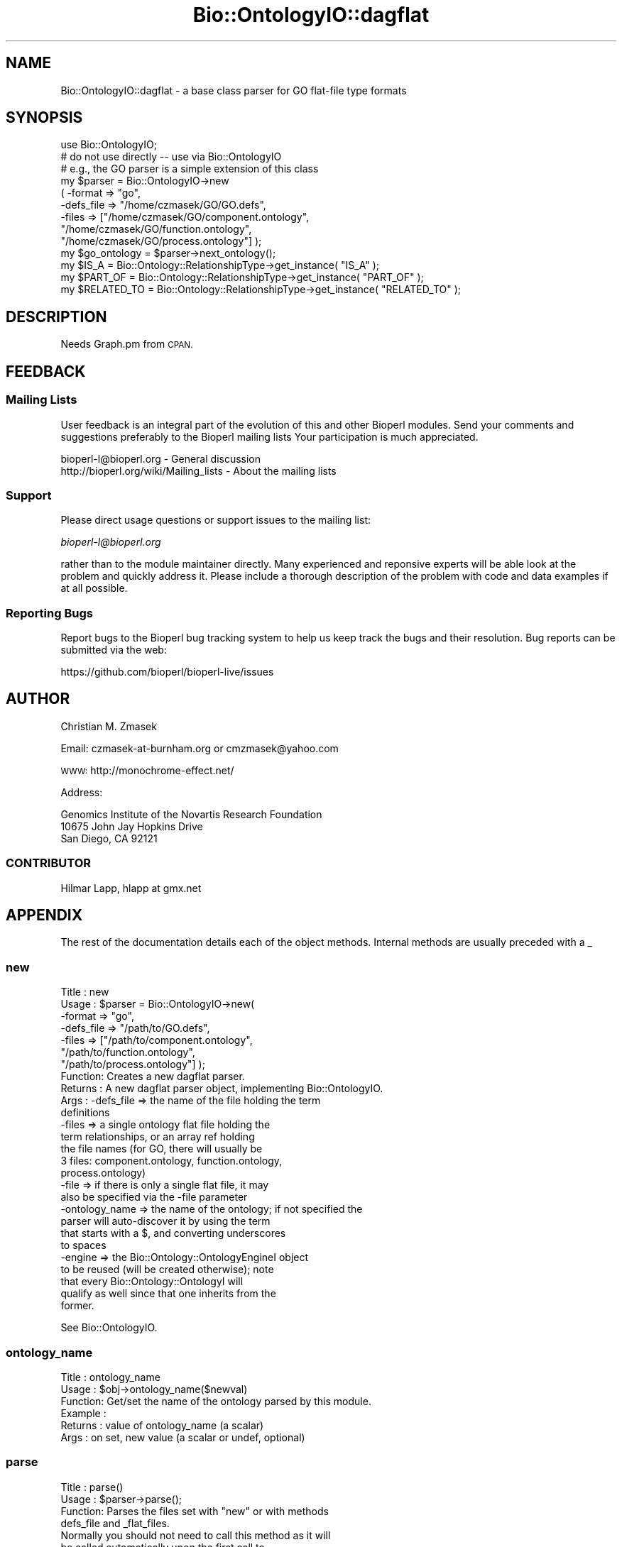 .\" Automatically generated by Pod::Man 2.28 (Pod::Simple 3.29)
.\"
.\" Standard preamble:
.\" ========================================================================
.de Sp \" Vertical space (when we can't use .PP)
.if t .sp .5v
.if n .sp
..
.de Vb \" Begin verbatim text
.ft CW
.nf
.ne \\$1
..
.de Ve \" End verbatim text
.ft R
.fi
..
.\" Set up some character translations and predefined strings.  \*(-- will
.\" give an unbreakable dash, \*(PI will give pi, \*(L" will give a left
.\" double quote, and \*(R" will give a right double quote.  \*(C+ will
.\" give a nicer C++.  Capital omega is used to do unbreakable dashes and
.\" therefore won't be available.  \*(C` and \*(C' expand to `' in nroff,
.\" nothing in troff, for use with C<>.
.tr \(*W-
.ds C+ C\v'-.1v'\h'-1p'\s-2+\h'-1p'+\s0\v'.1v'\h'-1p'
.ie n \{\
.    ds -- \(*W-
.    ds PI pi
.    if (\n(.H=4u)&(1m=24u) .ds -- \(*W\h'-12u'\(*W\h'-12u'-\" diablo 10 pitch
.    if (\n(.H=4u)&(1m=20u) .ds -- \(*W\h'-12u'\(*W\h'-8u'-\"  diablo 12 pitch
.    ds L" ""
.    ds R" ""
.    ds C` ""
.    ds C' ""
'br\}
.el\{\
.    ds -- \|\(em\|
.    ds PI \(*p
.    ds L" ``
.    ds R" ''
.    ds C`
.    ds C'
'br\}
.\"
.\" Escape single quotes in literal strings from groff's Unicode transform.
.ie \n(.g .ds Aq \(aq
.el       .ds Aq '
.\"
.\" If the F register is turned on, we'll generate index entries on stderr for
.\" titles (.TH), headers (.SH), subsections (.SS), items (.Ip), and index
.\" entries marked with X<> in POD.  Of course, you'll have to process the
.\" output yourself in some meaningful fashion.
.\"
.\" Avoid warning from groff about undefined register 'F'.
.de IX
..
.nr rF 0
.if \n(.g .if rF .nr rF 1
.if (\n(rF:(\n(.g==0)) \{
.    if \nF \{
.        de IX
.        tm Index:\\$1\t\\n%\t"\\$2"
..
.        if !\nF==2 \{
.            nr % 0
.            nr F 2
.        \}
.    \}
.\}
.rr rF
.\"
.\" Accent mark definitions (@(#)ms.acc 1.5 88/02/08 SMI; from UCB 4.2).
.\" Fear.  Run.  Save yourself.  No user-serviceable parts.
.    \" fudge factors for nroff and troff
.if n \{\
.    ds #H 0
.    ds #V .8m
.    ds #F .3m
.    ds #[ \f1
.    ds #] \fP
.\}
.if t \{\
.    ds #H ((1u-(\\\\n(.fu%2u))*.13m)
.    ds #V .6m
.    ds #F 0
.    ds #[ \&
.    ds #] \&
.\}
.    \" simple accents for nroff and troff
.if n \{\
.    ds ' \&
.    ds ` \&
.    ds ^ \&
.    ds , \&
.    ds ~ ~
.    ds /
.\}
.if t \{\
.    ds ' \\k:\h'-(\\n(.wu*8/10-\*(#H)'\'\h"|\\n:u"
.    ds ` \\k:\h'-(\\n(.wu*8/10-\*(#H)'\`\h'|\\n:u'
.    ds ^ \\k:\h'-(\\n(.wu*10/11-\*(#H)'^\h'|\\n:u'
.    ds , \\k:\h'-(\\n(.wu*8/10)',\h'|\\n:u'
.    ds ~ \\k:\h'-(\\n(.wu-\*(#H-.1m)'~\h'|\\n:u'
.    ds / \\k:\h'-(\\n(.wu*8/10-\*(#H)'\z\(sl\h'|\\n:u'
.\}
.    \" troff and (daisy-wheel) nroff accents
.ds : \\k:\h'-(\\n(.wu*8/10-\*(#H+.1m+\*(#F)'\v'-\*(#V'\z.\h'.2m+\*(#F'.\h'|\\n:u'\v'\*(#V'
.ds 8 \h'\*(#H'\(*b\h'-\*(#H'
.ds o \\k:\h'-(\\n(.wu+\w'\(de'u-\*(#H)/2u'\v'-.3n'\*(#[\z\(de\v'.3n'\h'|\\n:u'\*(#]
.ds d- \h'\*(#H'\(pd\h'-\w'~'u'\v'-.25m'\f2\(hy\fP\v'.25m'\h'-\*(#H'
.ds D- D\\k:\h'-\w'D'u'\v'-.11m'\z\(hy\v'.11m'\h'|\\n:u'
.ds th \*(#[\v'.3m'\s+1I\s-1\v'-.3m'\h'-(\w'I'u*2/3)'\s-1o\s+1\*(#]
.ds Th \*(#[\s+2I\s-2\h'-\w'I'u*3/5'\v'-.3m'o\v'.3m'\*(#]
.ds ae a\h'-(\w'a'u*4/10)'e
.ds Ae A\h'-(\w'A'u*4/10)'E
.    \" corrections for vroff
.if v .ds ~ \\k:\h'-(\\n(.wu*9/10-\*(#H)'\s-2\u~\d\s+2\h'|\\n:u'
.if v .ds ^ \\k:\h'-(\\n(.wu*10/11-\*(#H)'\v'-.4m'^\v'.4m'\h'|\\n:u'
.    \" for low resolution devices (crt and lpr)
.if \n(.H>23 .if \n(.V>19 \
\{\
.    ds : e
.    ds 8 ss
.    ds o a
.    ds d- d\h'-1'\(ga
.    ds D- D\h'-1'\(hy
.    ds th \o'bp'
.    ds Th \o'LP'
.    ds ae ae
.    ds Ae AE
.\}
.rm #[ #] #H #V #F C
.\" ========================================================================
.\"
.IX Title "Bio::OntologyIO::dagflat 3"
.TH Bio::OntologyIO::dagflat 3 "2016-05-09" "perl v5.22.1" "User Contributed Perl Documentation"
.\" For nroff, turn off justification.  Always turn off hyphenation; it makes
.\" way too many mistakes in technical documents.
.if n .ad l
.nh
.SH "NAME"
Bio::OntologyIO::dagflat \- a base class parser for GO flat\-file type formats
.SH "SYNOPSIS"
.IX Header "SYNOPSIS"
.Vb 1
\&  use Bio::OntologyIO;
\&
\&  # do not use directly \-\- use via Bio::OntologyIO
\&  # e.g., the GO parser is a simple extension of this class
\&  my $parser = Bio::OntologyIO\->new
\&        ( \-format       => "go",
\&     \-defs_file    => "/home/czmasek/GO/GO.defs",
\&          \-files        => ["/home/czmasek/GO/component.ontology",
\&                            "/home/czmasek/GO/function.ontology",
\&                            "/home/czmasek/GO/process.ontology"] );
\&
\&  my $go_ontology = $parser\->next_ontology();
\&
\&  my $IS_A       = Bio::Ontology::RelationshipType\->get_instance( "IS_A" );
\&  my $PART_OF    = Bio::Ontology::RelationshipType\->get_instance( "PART_OF" );
\&  my $RELATED_TO = Bio::Ontology::RelationshipType\->get_instance( "RELATED_TO" );
.Ve
.SH "DESCRIPTION"
.IX Header "DESCRIPTION"
Needs Graph.pm from \s-1CPAN.\s0
.SH "FEEDBACK"
.IX Header "FEEDBACK"
.SS "Mailing Lists"
.IX Subsection "Mailing Lists"
User feedback is an integral part of the evolution of this and other
Bioperl modules. Send your comments and suggestions preferably to the
Bioperl mailing lists  Your participation is much appreciated.
.PP
.Vb 2
\&  bioperl\-l@bioperl.org                  \- General discussion
\&  http://bioperl.org/wiki/Mailing_lists  \- About the mailing lists
.Ve
.SS "Support"
.IX Subsection "Support"
Please direct usage questions or support issues to the mailing list:
.PP
\&\fIbioperl\-l@bioperl.org\fR
.PP
rather than to the module maintainer directly. Many experienced and 
reponsive experts will be able look at the problem and quickly 
address it. Please include a thorough description of the problem 
with code and data examples if at all possible.
.SS "Reporting Bugs"
.IX Subsection "Reporting Bugs"
Report bugs to the Bioperl bug tracking system to help us keep track
the bugs and their resolution.  Bug reports can be submitted via the
web:
.PP
.Vb 1
\&  https://github.com/bioperl/bioperl\-live/issues
.Ve
.SH "AUTHOR"
.IX Header "AUTHOR"
Christian M. Zmasek
.PP
Email: czmasek\-at\-burnham.org  or  cmzmasek@yahoo.com
.PP
\&\s-1WWW:  \s0 http://monochrome\-effect.net/
.PP
Address:
.PP
.Vb 3
\&  Genomics Institute of the Novartis Research Foundation
\&  10675 John Jay Hopkins Drive
\&  San Diego, CA 92121
.Ve
.SS "\s-1CONTRIBUTOR\s0"
.IX Subsection "CONTRIBUTOR"
.Vb 1
\& Hilmar Lapp, hlapp at gmx.net
.Ve
.SH "APPENDIX"
.IX Header "APPENDIX"
The rest of the documentation details each of the object
methods. Internal methods are usually preceded with a _
.SS "new"
.IX Subsection "new"
.Vb 10
\& Title   : new
\& Usage   : $parser = Bio::OntologyIO\->new(
\&                             \-format => "go",
\&                             \-defs_file => "/path/to/GO.defs",
\&                             \-files => ["/path/to/component.ontology",
\&                                        "/path/to/function.ontology",
\&                                        "/path/to/process.ontology"] );
\& Function: Creates a new dagflat parser.
\& Returns : A new dagflat parser object, implementing Bio::OntologyIO.
\& Args    : \-defs_file  => the name of the file holding the term
\&                          definitions
\&           \-files      => a single ontology flat file holding the
\&                          term relationships, or an array ref holding
\&                          the file names (for GO, there will usually be
\&                          3 files: component.ontology, function.ontology,
\&                          process.ontology)
\&           \-file       => if there is only a single flat file, it may
\&                          also be specified via the \-file parameter
\&           \-ontology_name => the name of the ontology; if not specified the
\&                          parser will auto\-discover it by using the term
\&                          that starts with a $, and converting underscores
\&                          to spaces
\&           \-engine     => the Bio::Ontology::OntologyEngineI object
\&                          to be reused (will be created otherwise); note
\&                          that every Bio::Ontology::OntologyI will
\&                          qualify as well since that one inherits from the
\&                          former.
.Ve
.PP
See Bio::OntologyIO.
.SS "ontology_name"
.IX Subsection "ontology_name"
.Vb 6
\& Title   : ontology_name
\& Usage   : $obj\->ontology_name($newval)
\& Function: Get/set the name of the ontology parsed by this module.
\& Example :
\& Returns : value of ontology_name (a scalar)
\& Args    : on set, new value (a scalar or undef, optional)
.Ve
.SS "parse"
.IX Subsection "parse"
.Vb 4
\& Title   : parse()
\& Usage   : $parser\->parse();
\& Function: Parses the files set with "new" or with methods
\&           defs_file and _flat_files.
\&
\&           Normally you should not need to call this method as it will
\&           be called automatically upon the first call to
\&           next_ontology().
\&
\& Returns : [Bio::Ontology::OntologyEngineI]
\& Args    :
.Ve
.SS "next_ontology"
.IX Subsection "next_ontology"
.Vb 8
\& Title   : next_ontology
\& Usage   :
\& Function: Get the next available ontology from the parser. This is the
\&           method prescribed by Bio::OntologyIO.
\& Example :
\& Returns : An object implementing Bio::Ontology::OntologyI, and undef if
\&           there is no more ontology in the input.
\& Args    :
.Ve
.SS "defs_file"
.IX Subsection "defs_file"
.Vb 5
\& Title   : defs_file
\& Usage   : $parser\->defs_file( "GO.defs" );
\& Function: Set/get for the term definitions filename.
\& Returns : The term definitions file name [string].
\& Args    : On set, the term definitions file name [string] (optional).
.Ve
.SS "close"
.IX Subsection "close"
.Vb 3
\& Title   : close
\& Usage   :
\& Function: Closes this ontology stream and associated file handles.
\&
\&           Clients should call this method especially when they write
\&           ontologies.
\&
\&           We need to override this here in order to close the file
\&           handle for the term definitions file.
\&
\& Example :
\& Returns : none
\& Args    : none
.Ve
.SS "_flat_files"
.IX Subsection "_flat_files"
.Vb 3
\& Title   : _flat_files
\& Usage   : $files_to_parse = $parser\->_flat_files();
\& Function: Get the array of ontology flat files that need to be parsed.
\&
\&           Note that this array will decrease in elements over the
\&           parsing process. Therefore, it\e\*(Aqs value outside of this
\&           module will be limited. Also, be careful not to alter the
\&           array unless you know what you are doing.
\&
\& Returns : a reference to an array of zero or more strings
\& Args    : none
.Ve
.SS "_defs_io"
.IX Subsection "_defs_io"
.Vb 7
\& Title   : _defs_io
\& Usage   : $obj\->_defs_io($newval)
\& Function: Get/set the Bio::Root::IO instance representing the
\&           definition file, if provided (see defs_file()).
\& Example :
\& Returns : value of _defs_io (a Bio::Root::IO object)
\& Args    : on set, new value (a Bio::Root::IO object or undef, optional)
.Ve

